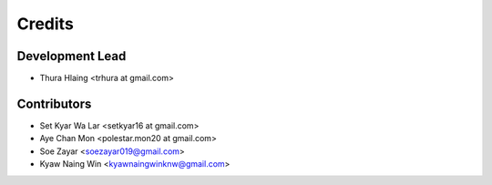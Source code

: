=======
Credits
=======

Development Lead
----------------

* Thura Hlaing <trhura at gmail.com>

Contributors
------------

* Set Kyar Wa Lar <setkyar16 at gmail.com>
* Aye Chan Mon <polestar.mon20 at gmail.com>
* Soe Zayar <soezayar019@gmail.com>
* Kyaw Naing Win <kyawnaingwinknw@gmail.com>
